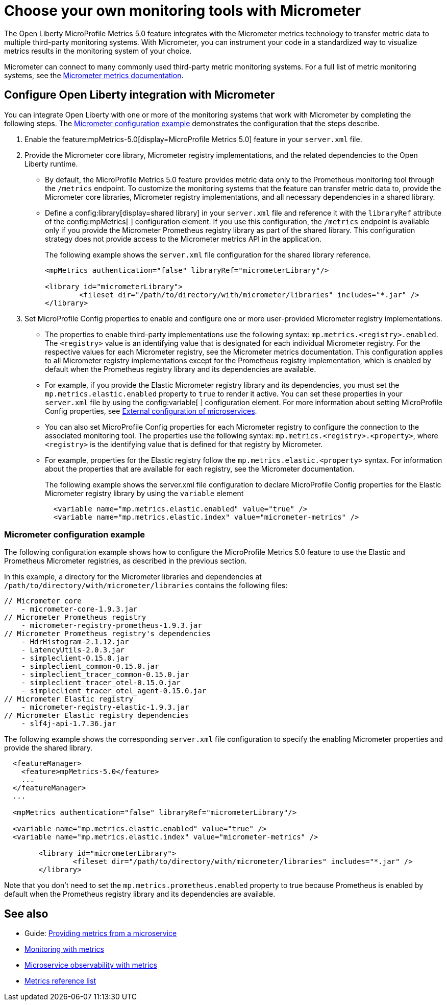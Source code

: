 // Copyright (c) 2019, 2023 IBM Corporation and others.
// Licensed under Creative Commons Attribution-NoDerivatives
// 4.0 International (CC BY-ND 4.0)
//   https://creativecommons.org/licenses/by-nd/4.0/
//
// Contributors:
//     IBM Corporation
//
:page-description: The Open Liberty MicroProfile Metrics 5.0 feature integrates with the Micrometer metrics technology to transfer metric data to multiple third-party monitoring systems. Micrometer enables you to instrument your code in a standardized way to visualize metrics results in the monitoring system of your choice. 
:seo-title: Choose your own monitoring tools with Micrometer - OpenLiberty.io
:seo-description: The Open Liberty MicroProfile Metrics 5.0 feature integrates with the Micrometer metrics technology to transfer metric data to multiple third-party monitoring systems. Micrometer enables you to instrument your code in a standardized way to visualize metrics results in the monitoring system of your choice.
:page-layout: general-reference
:page-type: general
= Choose your own monitoring tools with Micrometer

The Open Liberty MicroProfile Metrics 5.0 feature integrates with the Micrometer metrics technology to transfer metric data to multiple third-party monitoring systems. With Micrometer, you can instrument your code in a standardized way to visualize metrics results in the monitoring system of your choice. 

Micrometer can connect to many commonly used third-party metric monitoring systems. For a full list of metric monitoring systems, see the https://micrometer.io/docs[Micrometer metrics documentation].  

== Configure Open Liberty integration with Micrometer

You can integrate Open Liberty with one or more of the monitoring systems that work with Micrometer by completing the following steps. The <<#example,Micrometer configuration example>> demonstrates the configuration that the steps describe.

1. Enable the feature:mpMetrics-5.0[display=MicroProfile Metrics 5.0] feature in your `server.xml` file.

2. Provide the Micrometer core library, Micrometer registry implementations, and the related dependencies to the Open Liberty runtime. 
+
  - By default, the MicroProfile Metrics 5.0 feature provides metric data only to the Prometheus monitoring tool through the `/metrics` endpoint. To customize the monitoring systems that the feature can transfer metric data to, provide the Micrometer core libraries, Micrometer registry implementations, and all necessary dependencies in a shared library. 
  - Define a config:library[display=shared library] in your `server.xml` file and reference it with the `libraryRef` attribute of the config:mpMetrics[ ] configuration element. If you use this configuration, the `/metrics` endpoint is available only if you provide the Micrometer Prometheus registry library as part of the shared library. This configuration strategy does not provide access to the Micrometer metrics API in the application.
+
The following example shows the `server.xml` file configuration for the shared library reference.
+
[Source,xml]
----
<mpMetrics authentication="false" libraryRef="micrometerLibrary"/>

<library id="micrometerLibrary">
	<fileset dir="/path/to/directory/with/micrometer/libraries" includes="*.jar" />
</library>
----

3. Set MicroProfile Config properties to enable and configure one or more user-provided Micrometer registry implementations.
+
  - The properties to enable third-party implementations use the following syntax: `mp.metrics.<registry>.enabled`. The `<registry>` value is an identifying value that is designated for each individual Micrometer registry. For the respective values for each Micrometer registry, see the Micrometer metrics documentation. This configuration applies to all Micrometer registry implementations except for the Prometheus registry implementation, which is enabled by default when the Prometheus registry library and its dependencies are available. 
  - For example, if you provide the Elastic Micrometer registry library and its dependencies, you must set the `mp.metrics.elastic.enabled` property  to `true` to render it active. You can set these properties in your `server.xml` file by using the config:variable[ ] configuration element. For more information about setting MicroProfile Config properties, see xref:external-configuration.adoc[External configuration of microservices]. 
  - You can also set MicroProfile Config properties for each Micrometer registry to configure the connection to the associated monitoring tool. The properties use the following syntax: `mp.metrics.<registry>.<property>`,  where `<registry>` is the identifying value that is defined for that registry by Micrometer. 
  -  For example, properties for the Elastic registry follow the  `mp.metrics.elastic.<property>` syntax. For information about the properties that are available for each registry, see the Micrometer documentation.
+
The following example shows the server.xml file configuration to declare MicroProfile Config properties for the Elastic Micrometer registry library by using the `variable` element
+
[source,xml]
----
  <variable name="mp.metrics.elastic.enabled" value="true" />
  <variable name="mp.metrics.elastic.index" value="micrometer-metrics" />
----

[#example]
=== Micrometer configuration example 

The following configuration example shows how to configure the MicroProfile Metrics 5.0 feature to use the Elastic and Prometheus Micrometer registries, as described in the previous section.

In this example, a directory for the Micrometer libraries and dependencies at `/path/to/directory/with/micrometer/libraries` contains the following files:

----
// Micrometer core
    - micrometer-core-1.9.3.jar
// Micrometer Prometheus registry
    - micrometer-registry-prometheus-1.9.3.jar
// Micrometer Prometheus registry's dependencies
    - HdrHistogram-2.1.12.jar
    - LatencyUtils-2.0.3.jar
    - simpleclient-0.15.0.jar
    - simpleclient_common-0.15.0.jar
    - simpleclient_tracer_common-0.15.0.jar
    - simpleclient_tracer_otel-0.15.0.jar
    - simpleclient_tracer_otel_agent-0.15.0.jar
// Micrometer Elastic registry
    - micrometer-registry-elastic-1.9.3.jar
// Micrometer Elastic registry dependencies
    - slf4j-api-1.7.36.jar
----

The following example shows the corresponding `server.xml` file configuration to specify the enabling Micrometer properties and provide the shared library.

[source,xml]
----
  <featureManager>  
    <feature>mpMetrics-5.0</feature>
    ...
  </featureManager>  
  ...

  <mpMetrics authentication="false" libraryRef="micrometerLibrary"/>

  <variable name="mp.metrics.elastic.enabled" value="true" />
  <variable name="mp.metrics.elastic.index" value="micrometer-metrics" />

	<library id="micrometerLibrary">
		<fileset dir="/path/to/directory/with/micrometer/libraries" includes="*.jar" />
	</library>
    
----

Note that you don't need to set the `mp.metrics.prometheus.enabled` property to true because Prometheus is enabled by default when the Prometheus registry library and its dependencies are available.

== See also
* Guide: link:/guides/microprofile-metrics.html[Providing metrics from a microservice]
* xref:introduction-monitoring-metrics.adoc[Monitoring with metrics]
* xref:microservice-observability-metrics.adoc[Microservice observability with metrics]
* xref:metrics-list.adoc[Metrics reference list]


